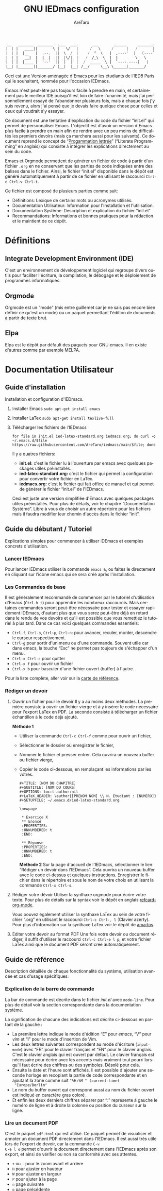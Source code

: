 #+title: GNU IEDmacs configuration
#+author: AreTaro
#+language: fr
#+options: ':t toc:nil num:t author:t
#+startup: content indent
#+macro: latest-export-date (eval (format-time-string "%F %T %z"))
#+macro: word-count (eval (count-words (point-min) (point-max)))


#+begin_src emacs-lisp
 __   _______  _______  .___  ___.      ___       ______     _______.
|  | |   ____||       \ |   \/   |     /   \     /      |   /       |
|  | |  |__   |  .--.  ||  \  /  |    /  ^  \   |  ,----'  |   (----`
|  | |   __|  |  |  |  ||  |\/|  |   /  /_\  \  |  |        \   \    
|  | |  |____ |  '--'  ||  |  |  |  /  _____  \ |  `----.----)   |   
|__| |_______||_______/ |__|  |__| /__/     \__\ \______|_______/    
                                                                     
#+end_src

Ceci est une Version aménagée d'Emacs pour les étudiants de l'IED8 Paris
qui le souhaitent, nommée pour l'occasion IEDmacs.

Emacs n'est peut-être pas toujours facile à prendre
en main, et certainement pas le meilleur IDE puisqu'il est loin de faire
l'unanimité, mais j'ai personnellement essayé de l'abandonner
plusieurs fois, mais à chaque fois j'y suis revenu, alors j'ai pensé
que je devais faire quelque chose pour celles et ceux qui voudrait s'y
essayer.

Ce document est une tentative d'explication du code du fichier
"init.el" qui permet de personnaliser Emacs. L'objectif est d'avoir un
version d'Emacs plus facile à prendre en main afin de rendre avec un
peu moins de difficultés les premiers devoirs (mais ça marchera aussi
pour les suivants). Ce document reprend le concept de "[[https://fr.wikipedia.org/wiki/Programmation_lettr%C3%A9e][Progammation
lettrée]]" ("Literate Programming" en anglais) qui consiste à intégrer
les explications directement au sein du code.

Emacs et Orgmode permettent de générer un fichier de code à partir
d'un fichier ~.org~ en ne conservant que les parties de code indiquées
entre des balises dans le fichier. Ainsi, le fichier "init.el"
disponible dans le dépôt est généré automatiquement à partir de ce fichier
en utilisant le raccourci ~Ctrl-c Ctrl-v Ctrl-t~.

Ce fichier est composé de plusieurs parties comme suit:
- Définitions: Lexique de certains mots ou acronymes utilisés.
- Documentation Utilisateur: Information pour l'installation et
  l'utilisation.
- Documentation Système: Description et explication du fichier
  "init.el"
- Recommandations: Informations et bonnes pratiques pour la rédaction
  et le maintient de ce dépôt.
  
* Définitions
** Integrate Development Environment (IDE)
C'est un environnement de développement logiciel qui regroupe divers
outils pour faciliter l'écriture, la compilation, le débogage et le
déploiement de programmes informatiques.
** Orgmode

Orgmode est un "mode" (mis entre guillemet car je ne sais pas encore
bien définir ce qu'est un mode) ou un paquet permettant l'édition de
documents à partir de texte brut.

** Elpa

Elpa est le dépôt par défault des paquets pour GNU emacs. Il en existe
d'autres comme par exemple MELPA.

* Documentation Utilisateur
** Guide d'installation
Installation et configuration d'IEDmacs.
1. Installer Emacs
    ~sudo apt-get install emacs~
2. Installer LaTex
    ~sudo apt-get install texlive-full~
3. Télécharger les fichiers de l'IEDmacs
   #+begin_src shell
   for file in init.el ied-latex-standard.org iedmacs.org; do curl -o ~/.emacs.d/$file https://raw.githubusercontent.com/AreTaro/iedmacs/main/$file; done
   #+end_src

   Il y a quatres fichiers:
   - *init.el:* c'est le fichier lu à l'ouverture par emacs avec
     quelques packages utiles préinstallés.
   - *ied-latex-standard.org:* c'est le fichier qui permet la
     configuration pour convertir votre fichier en LaTex.
   - *iedmacs.org:* c'est le fichier qui fait office de manuel et qui
     permet de générer le fichier "init.el" de l'IEDmacs.
     
   Ceci est juste une version simplifiée d'Emacs avec quelques
   packages utiles préinstallés. Pour plus de détails, voir le
   chapitre "Documentation Système". Libre à vous de choisir un autre
   répertoire pour les fichiers mais il faudra modifier leur chemin
   d'accès dans le fichier "init".
** Guide du débutant / Tutoriel
Explications simples pour commencer à utiliser IDEmacs et exemples
concrets d'utilisation.
*** Lancer IEDmacs
Pour lancer IEDmacs utiliser la commande ~emacs &~, ou faites le
directement en cliquant sur l'icône emacs qui se sera créé après
l'installation.
*** Les Commandes de base
Il est généralement recommandé de commencer par le tutoriel
d'utilisation d'Emacs (~Ctrl-h t~) pour apprendre les nombreux
raccourcis. Mais certaines commandes seront peut-être nécessaire pour
tester et essayer rapidement IDEmacs, d'autant plus que vous serez
peut-être déjà en retard dans le rendu de vos devoirs et qu'il est
possible que vous remettiez le tutoriel à plus tard. Dans ce cas voici
quelques commandes essentiels:
- ~Ctrl-f~, ~Ctrl-b~, ~Ctrl~p~, ~Ctrl~n~: pour avancer, reculer,
    monter, descendre le curseur respectivement.
- ~Ctrl-g~ pour sortir d'un menu ou d'une commande. Souvent utile car
  dans emacs, la touche "Esc" ne permet pas toujours de s'échapper
  d'un menu.
- ~Ctrl-x Ctrl-c~ pour quitter
- ~Ctrl-x f~ pour ouvrir un fichier
- ~Ctrl-x b~ pour basculer d'une fichier ouvert (buffer) à l'autre.
Pour la liste complète, aller voir sur la [[https://www.gnu.org/software/emacs/refcards/pdf/refcard.pdf][carte de référence]].
*** Rédiger un devoir
1. Ouvrir un fichier pour le devoir
   Il y a au moins deux méthodes. La première consiste à ouvrir un
   fichier vierge et à y insérer le code nécessaire pour l'export
   LaTex en PDF. La seconde consiste à télécharger un fichier
   échantillon à le code déjà ajouté.

   *Méthode 1*

   - Utiliser la commande ~Ctrl-x Ctrl-f~ comme pour ouvrir un fichier,

   - Sélectionner le dossier où enregistrer le fichier,

   - Nommer le fichier et presser entrer. Cela ouvrira un nouveau buffer ou fichier vierge,

   - Copier le code ci-dessous, en remplaçant les informations par
     les vôtres.

    #+BEGIN_SRC  
       #+TITLE: [NOM DU CHAPITRE]
       #+SUBTITLE: [NOM DU COURS]
       #+OPTIONS: toc:t author:nil
       #+LaTeX_HEADER: \author{[PRENOM NOM] \\ N. Etudiant : [NUMERO]}
       #+SETUPFILE: ~/.emacs.d/ied-latex-standard.org

       \newpage

        * Exercice X
        ** Enoncé
        :PROPERTIES:
        :UNNUMBERED: t
        :END:

        ** Réponse
        :PROPERTIES:
        :UNNUMBERED: t
        :END:
   #+END_SRC

      *Méthode 2*
      Sur la page d'accueil de l'IEDmacs, sélectionner le lien
     "Rédiger un devoir dans l'IEDmacs". Cela ouvrira un nouveau
     buffer avec le code ci-dessus et quelques
     instructions. Enregistrer le fichier dans le répertoire et sous
     le nom de votre choix en utilisant la commande ~Ctrl-x Ctrl-s~.

2. Rédiger votre dévoir
   Utiliser la synthaxe orgmode pour écrire votre texte. Pour plus de
   détails sur la syntax voir le dépôt en anglais [[https://github.com/fniessen/refcard-org-mode][refcard-org-mode]].

   Vous pouvez également utiliser la synthaxe LaTex au sein de votre
   fichier ".org" en utilisant le raccourci ~Ctrl-c Ctrl-, l~ (Clavier
   azerty). Pour plus d'information sur la synthaxe LaTex voir le
   dépôt de [[https://github.com/amartos/TexIEDP8][amartos]].

3. Editer votre devoir au format PDF
   Une fois votre devoir ou document rédiger, il suffit d'utiliser le
   raccourci ~Ctrl-c Ctrl-e l p~, et votre fichier LaTex ainsi que le
   document PDF seront crée automatiquement.
  
** Guide de référence
Description détaillée de chaque fonctionnalité du système,
utilisation avancée et cas d'usage spécifiques.
*** Explication de la barre de commande

La bar de commande est décrite dans le fichier /init.el/ avec
~mode-line~. Pour plus de détail voir la section correspondante dans
la documentation système.

La signification de chacune des
indications est décrite ci-dessous en partant de la gauche :
- La première lettre indique le mode d'édition "E" pour /emacs/, "V"
  pour /vim/ et "I" pour le mode d'insertion de Vim.
- Les deux lettres suivantes correspondent au mode d'écriture
  (~input-mode~) avec "FR" pour le clavier français et "EN" pour le
  clavier anglais. C'est le clavier anglais qui est ouvert par
  défaut. Le clavier français est nécessaire pour écrire avec les
  accents mais vraiment tout pourri lorsqu'il faut écrire des chiffres
  ou des symboles. Désolé pour cela.
- Ensuite la date et l'heure sont affichés. Il est possible d'ajouter
  une seconde horloge en recopiant la partie de code correspondante et
  en ajoutant la zone comme suit ~"%H:%M " (current-time)
  "Europe/Berlin"~
- Le nom du buffer ouvert qui correspond aussi au nom du
  fichier ouvert est indiqué en caractère gras coloré.
- Et enfin les deux derniers chiffres séparer par ":" représente à
  gauche le numéro de ligne et à droite la colonne ou position du
  curseur sur la ligne.

*** Lire un document PDF

C'est le paquet ~pdf-tool~ qui est utilisé. Ce paquet permet de
visualiser et annoter un document PDF directement dans l'IEDmacs. Il
est aussi très utile lors de l'export de devoir, car la commande ~C-v
C-e l o~ permet d'ouvrir le document directement dans l'IEDmacs après
son export, et ainsi de vérifier ou non sa conformité avec ses
attentes.

- ~+~ ou ~-~ pour le zoom avant et arrière
- ~H~ pour ajuster en hauteur
- ~W~ pour ajuster en largeur
- ~P~ pour ajuter à la page
- ~n~ page suivante
- ~p~ page précédente
- ~Ctrl-n~ pour descendre dans la page
- ~Ctrl-p~ pour monter dans la page
- ~o~ pour afficher la table de matière
- ~Alt-g g~ pour sauter à une page indiquée

Pour plus d'informations pour l'instant consulté le dépôt Github du
paquet en anglais : [[https://github.com/vedang/pdf-tools/tree/30b50544e55b8dbf683c2d932d5c33ac73323a16?tab=readme-ov-file#view-and-navigate-pdfs][git repository]].
  
*** Les Thèmes
Il existe beaucoup de thèmes et chacun choisit ou modifie généralement
le sien selon ses préférences. Pour l'IEDmacs c'est le thème crée par
"Prot" (voir "Les Oracles"). Il a été choisi pour son confort de
lecture, aussi bien en mode sombre et clair.

Voici quelques commandes utile pour le thème:
- ~Alt-x load-theme~ pour choisir un autre thème
- ~Alt-x modus-theme-select~ pour choisir un autre thème parmis le
  thème "modus" de Prot.
- ~Alt-x my-modus-themes-select~ pour passer du mode sombre au mode
  clair.

Pour plus de faciliter vous pouver créer des raccourcis vers ces
fonctions.

*** Faire une recherche

Pour faire une recherche, c'est le paquet "swiper" est utilisé :
- Utiliser la commande ~Ctrl-s~ ouvrir Swiper. Une fenêtre apparaîtra
  dans la barre de commande.
- Taper le mot recherché, puis naviguer dans la liste de choix avec
  la ~Ctrl-n~ pour descendre et ~Ctrl-p~ pour monter.
- Une prévisualisation de la recherche et de l'emplacement concerné
  sera visible dans le buffer.
- Appuyer sur Entrée pour selectionner. Cela fermera la fenêtre et
  déplacera le curseur à l'endroit choisi.

** Notes de version
   Informations sur les changements importants.
*** nom des versions
Voici les noms suggérés pour les prochaines versions. Il y a de quoi
voir venir, et encore de longues années devant pour l'IEDmacs.

1. Apollon Funky
2. Héra Cyber
3. Izanagi Groovy
4. Sarasvati Electro
5. Kuan Yin Techno
6. Dionysos Chic
7. Amaterasu Hyper
8. Vishnu Digital
9. Héphaïstos Psy
10. Benten Electro
11. Ares Techno
12. Inari Gigabyte
13. Parvati Turbo
14. Tsukuyomi Synthwave
15. Krishna Pixel
16. Athena Futuriste
17. Izanami Electro
18. Shiva Néon
19. Hestia Techno
20. Benzaiten Globo

**Apollon Funky**
- *0.0.0* Première version, Novembre 2024
- *0.3.0*: which-key menu rendu visible
- *0.4.0*: pdf-tools, barre de commande modifiée
   
** Carte de référence rapide
   Aide-mémoire des commandes et raccourcis clavier les plus utilisés.
** Gestion des paquets et extensions
* Documentation Système
** Principes du Système
Objectifs et philosophie de conceptions d'IDEmacs.
** Spécification / Conception
Lors de son démarrage, Emacs recherche d'abord un fichier nommé
"init.el" contenant du code Lisp qu'il exécute. Le fichier "init.el"
de l'IEDmacs est automatiquement généré par des blocs de code
spécifiques. Tout bloc de code commençant par une directive ~:tangle
"init.el"~ sera inclus dans le fichier "init.el" généré en utilisant la
commande ~Ctrl-c Ctrl-v Ctrl-t~.

Pour personnaliser votre configuration dans l'IEDmacs, vous pouvez
ajouter ou supprimer des blocs de code selon vos besoins. Vous pouvez
également activer ou désactiver des commandes en supprimant ou en
ajoutant les symboles ~;;~ devant la ou les commandes souhaitées.

*** Entête du fichier
Par convention les informations sur la version sont indiqués au début
du fichier "init.el". Ainsi lorsque plusieurs version sont utilisées,
il est possible de rapidement indentifier la version actuelle du
fichier "init.el" en utilisant la commande ~head 10
~/.emacs.d/init.el~.

#+begin_src emacs-lisp :tangle "init.el"
  ;; IDEmacs by Emacs, un IDE pour l'IED.
  ;; VERSION : Apollon Funky 0.4.0
  ;; LICENCE : GPLV3
#+end_src

*** Fenêtre d'accueil
Cette section concerne tout ce qui touche à l'aspect d'IEDmacs à
l'ouverture mais aussi tout au long de son utilisation.

   #+begin_src emacs-lisp :tangle "init.el"
     ;; Supprimer le message de démarrage
     (setq inhibit-startup-message t)

     ;; Supprimer le bar de menu
     (menu-bar-mode -1)

     ;; Supprimer la bar d'icon
     (tool-bar-mode -1)

     ;; Lancer le buffer de démarrage
     (add-hook 'emacs-startup-hook 'iedmacs-startup-buffer)

     ;; Supprimer le clignotement du curseur
     (blink-cursor-mode -1)

     ;; Supprimer la barre de défilement
     ;; Elle n'est ni bien pratique ni bien jolie
     (scroll-bar-mode -1)
#+end_src

*** Buffers personnalisés

**** Startup Buffer

#+begin_src emacs-lisp :tangle "init.el"
  (defun iedmacs-startup-buffer ()
    "Créez un buffer de démarrage pour IEDmacs avec un logo, une explication et des liens utiles."
    (let ((buffer (get-buffer-create "*IEDmacs*")))
      (with-current-buffer buffer
        (erase-buffer)

        (let* ((ascii-title '(
                              "  __   _______  _______  .___  ___.      ___       ______     _______. "
                              " |  | |   ____||       \\ |   \\/   |     /   \\     /      |   /       | "
                              " |  | |  |__   |  .--.  ||  \\  /  |    /  ^  \\   |  ,----'  |   (----` "
                              " |  | |   __|  |  |  |  ||  |\\/|  |   /  /_\\  \\  |  |        \\   \\     "
                              " |  | |  |____ |  '--'  ||  |  |  |  /  _____  \\ |  `----.----)   |    "
                              " |__| |_______||_______/ |__|  |__| /__/     \\__\\ \\______|_______/     "
                              ))
               (subtitle "Un IDE pour l'IED")
               (width (window-body-width))
               (padding-title (max 0 (/ (- width (length (car ascii-title))) 2)))
               (padding-subtitle (max 0 (/ (- width (length subtitle)) 2))))

          ;; Insérez un titre ASCII avec des marges.
          (dolist (line ascii-title)
            (insert (make-string padding-title ?\s)) ; add padding spaces
            (insert line "\n"))

          ;; Insérer un sous-titre avec des marges
          (insert "\n" (make-string padding-subtitle ?\s) subtitle "\n\n"))

        ;; Paragraphe - Raccourcis utiles
        (insert "Les commandes de bases:\n\n")

        ;; List des raccourcis
        (insert (propertize "Ctrl-f" 'face 'bold) ": avancer le curseur\n")
        (insert (propertize "Ctrl-b" 'face 'bold) ": reculer le curseur\n")
        (insert (propertize "Ctrl-p" 'face 'bold) ": monter le curseur\n")
        (insert (propertize "Ctrl-n" 'face 'bold) ": descendre le curseur\n")
        (insert (propertize "Ctrl-g" 'face 'bold) ": sors moi de cette m****!\n")
        (insert (propertize "Ctrl-x Ctrl-f" 'face 'bold) ": pour ouvrir ou créer un fichier\n")
        (insert (propertize "Ctrl-x b" 'face 'bold) ": pour basculer d'une fichier ouvert (buffer) à l'autre.\n")
        (insert (propertize "Ctrl-x Ctrl-c" 'face 'bold) ": pour quitter\n\n")

        ;; paragraphe
        (insert "Pour celles et ceux qui sont familiers avec les commandes VIM, activer les avec la commande : ")
        (insert (propertize "\"Alt-x evil-mode\"" 'face 'bold) ". Ensuite pour passer d'un mode de saisi à l'autre utiliser la commande ")
        (insert (propertize "Ctrl-z" 'face 'bold) ".\n\n")

        ;; Liens
        (insert "Liens utiles:\n")
        (insert-text-button "Rédiger un devoir avec l'IEDmacs"
                          'action (lambda (_) (modele-devoir-ied-buffer))
                          'follow-link t)
        (insert "\n")
        (insert-text-button "Le Wiki Paris 8 IED"
                            'action (lambda (_) (wiki-ied-buffer))
                            'follow-link t)
                            ;;'action (lambda (_) (browse-url "https://wiki.paris8-ied.net/"))
                            ;;'follow-link t)
        (insert "\n")
        (insert-text-button "Carte de références des raccourcis en français"
                            'action (lambda (_) (browse-url "https://www.gnu.org/software/emacs/refcards/pdf/refcard.pdf"))
                            'follow-link t)
        (insert "\n")
        (insert-text-button "Tutorial Emacs en français (ENS)"
                            'action (lambda (_) (eww "https://tuteurs.ens.fr/unix/editeurs/emacs.html"))
                            'follow-link t)
        (insert "\n\n")

        ;; Mot de la fin
        (insert "Pour plus d'information sur l'utilisation et la configuration de l'IEDmacs, vous pouvez vous référer au fichier: ")
        (insert-text-button "iedmacs.org\n"
                    'action (lambda (_) (find-file "~/.emacs.d/iedmacs.org"))
                    'follow-link t) 

        ;; Configurer le buffer en mode read-only
        (setq buffer-read-only t))
      ;; Afficher le buffer 
      (switch-to-buffer buffer)))

#+end_src

Quelque chose de plutôt sympa qu'il est possible de rajouter à la page
d'accueil, c'est la liste des derniers fichiers ouverts à
l'ouverture. Ceci permet de retrouver rapidement les fichiers sur
lequel on travaillait.

Pour ce faire il suffit d'insérer le code suivant à peu près où vous
voulez, mais à titre d'exemple, disons juste avant la ligne
";;Configurer le buffer en mode read-only" dans le bloc ci-dessus.

#+begin_src 
;; Section des fichiers récents avec des liens cliquables
(insert "\n" (propertize "Fichiers récents" 'face 'bold) "\n\n")
(require 'recentf)
(recentf-mode 1)
(let ((recent-files (cl-subseq recentf-list 0 (min 5 (length recentf-list))))) ;; 5 derniers fichiers
    (dolist (file recent-files)
    ;; Création d'une fermeture (closure) pour capturer correctement 'file'
    (insert-button (file-name-nondirectory file) ;; Affiche le nom du fichier
                    'action `(lambda (_)
                                (find-file ,file)) ;; Capture la valeur avec ',file
                    'follow-link t
                    'help-echo (concat "Ouvrir : " file)) ;; Info-bulle
    ;; Afficher le chemin complet abrégé en gris clair
    (insert "    " (propertize (abbreviate-file-name file) 'face 'shadow) "\n")))
#+end_src

La fonction est aussi accessible en utilsant la commande ~Alt-x
recentf-open-files~.

**** Modèle de devoir

#+begin_src emacs-lisp :tangle "init.el"
  (defun modele-devoir-ied-buffer ()
  "Creation d'un nouveau buffer avec un modèle pour les devoirs."
  (let ((buffer (get-buffer-create "*Devoir*")))
    (with-current-buffer buffer
      (erase-buffer)
      (org-mode)  ;; Basculer en Orgmode
      ;; Insérer le contenu du modèle
      (insert "#+TITLE: [NOM DU CHAPITRE]\n")
      (insert "#+SUBTITLE: [NOM DU COURS]\n")
      (insert "#+OPTIONS: toc:t author:nil\n")
      (insert "#+LaTeX_HEADER: \\author{[PRENOM NOM] \\\\ N. Etudiant : [NUMERO]}\n")
      (insert "#+SETUPFILE: ~/.emacs.d/ied-latex-standard.org\n\n")
      (insert "\\newpage\n\n")
      (insert "* Exercice X\n")
      (insert "** Enoncé\n")
      (insert " :PROPERTIES:\n")
      (insert " :UNNUMBERED: t\n")
      (insert " :END:\n\n")
      (insert "** Réponse\n")
      (insert " :PROPERTIES:\n")
      (insert " :UNNUMBERED: t\n")
      (insert " :END:\n\n")
      (insert " Instructions:\n")
      (insert " 1. Remplacer les blocks indiqués par [] par vos informations\n")
      (insert " 2. Rédiger votre devoir en utilisant la synthaxe Orgmode\n")
      (insert " 3. Enregister votre devoir avec la commande " (propertize "Ctrl-x Ctrl-s" 'face 'bold)".\n")
      (insert " 4. Une fois terminé, utilisez la commande " (propertize "Ctrl-c Ctrl-e l p" 'face 'bold)" pour convertir\n")
      (insert "    votre fichier en LaTex puis pour créer le pdf correspondant.\n")
      ;; Basculer vers le nouveau modèle
      (switch-to-buffer buffer))))
#+end_src

**** Wiki IED 8
Le wiki est ouvert avec eww, et cela ne permet pas d'afficher les
différents menus qui sont sur le côté gauche de la page html. Ainsi un
buffer est crééer afin de reprendre les liens vers les principaux
chapitres.

#+begin_src emacs-lisp :tangle "init.el"
  (defun wiki-ied-buffer ()
  "Creation d'un nouveau buffer qui affiche les liens vers les chapitres du Wiki"
  (let ((buffer (get-buffer-create "*WikiIED8*")))
    (with-current-buffer buffer
      (erase-buffer)
      ;; Insérer le contenu du modèle
      (insert (propertize "Sommaire du Wiki\n\n" 'face 'bold))
      (insert "Cliquer sur le lien pour ouvrir la page dans eww (Emacs Web Browser)\n\n")

      ;; Paragraphe - Raccourcis utiles eww
      (insert "Les commandes utiles pour naviguer avec eww:\n\n")

      ;; List des raccourcis
      (insert (propertize "r" 'face 'bold) ": page eww précédente\n")
      (insert (propertize "l" 'face 'bold) ": page eww suivante \n")
      (insert (propertize "H" 'face 'bold) ": historique des pages eww\n\n")

      ;; Paragraphe - Raccourcis utiles emacs
      (insert "Petit rappel des commandes Emacs:\n\n")
      (insert (propertize "Ctrl-f" 'face 'bold) ": avancer le curseur\n")
      (insert (propertize "Ctrl-b" 'face 'bold) ": reculer le curseur\n")
      (insert (propertize "Ctrl-p" 'face 'bold) ": monter le curseur\n")
      (insert (propertize "Ctrl-n" 'face 'bold) ": descendre le curseur\n")
      (insert (propertize "Ctrl-g" 'face 'bold) ": sors moi de cette m****!\n")
      (insert (propertize "Ctrl-x b" 'face 'bold) ": pour basculer d'une fichier ouvert (buffer) à l'autre.\n\n")

      ;; Sommaire
      (insert (propertize "Général" 'face 'bold) "\n\n")
      (insert-text-button "Trucs cools"
                          'action (lambda (_) (eww "https://wiki.paris8-ied.net/fr/general/cool"))
                          'follow-link t)
      (insert "\n")
      (insert-text-button "Installation sur ce serveur Wiki"
                          'action (lambda (_) (eww "https://wiki.paris8-ied.net/fr/general/installation"))
                          'follow-link t)
      (insert "\n\n")
      (insert (propertize "Informations" 'face 'bold) "\n\n")
      (insert-text-button "Licence 1"
                          'action (lambda (_) (eww "https://wiki.paris8-ied.net/fr/L1"))
                          'follow-link t)
      (insert "\n")
      (insert-text-button "Licence 2"
                          'action (lambda (_) (eww "https://wiki.paris8-ied.net/fr/L2"))
                          'follow-link t)
      (insert "\n")
      (insert-text-button "Licence 3"
                          'action (lambda (_) (eww "https://wiki.paris8-ied.net/fr/L3"))
                          'follow-link t)


        ;; Configurer le buffer en mode read-only
        (setq buffer-read-only t))
    
      ;; Basculer vers le nouveau modèle
      (switch-to-buffer buffer)))
#+end_src

*** Barre de commande

Le bloc ci-dessous permet de controler l'apparance de la barre de
commande en bas de la fenêtre.

#+begin_src emacs-lisp :tangle "init.el"
  (display-time-mode 1)
  (setq display-time-day-and-date t)
  (setq column-number-mode t)
  (setq column-line-mode t)

  (setq-default mode-line-format
                (list
                 '(:eval (propertize
                          (if (and (boundp 'evil-state)
                                (eq evil-state 'normal) )
                            " V " ;; VIM
                            (if (and (boundp 'evil-state)
                                    (eq evil-state 'insert) )
                            " I " ;; Insert
                            " E ") ) ;; Emacs
                        'face 'cursor) )
                 '(:eval (if current-input-method
                            (propertize "FR" 'face 'italic)
                          (propertize "EN" 'face 'italic) ) )
                 '(:eval
                     (propertize
                     (format-time-string
                     "  %-d/%-m %H:%M " (current-time) )
                     'face 'shadow) ) 
                 ;;'default-directory
                 '(:eval (propertize (format-mode-line
                                     mode-line-buffer-identification)
                                     'face 'success) )
                 '(:eval (propertize " %l:%c " 'face 'shadow))
                 ) ) 


#+end_src

Il est possible de rajouter bien d'autre option, dont l'indiquation de
la branche du dépôt git. Pour cela ajouter le code suivant à l'endroit
voulu :

#+begin_src emacs-lisp
'(:eval (propertize (replace-regexp-in-string
                    "^ Git:" "" vc-mode )
                    'face 'warning) )
#+end_src

La fonction `mode-line-window-selected-p` permet d'indiquer quel
buffer est actif lorsqu'il y a plusieurs fenêtres ouvertes.

#+begin_src emacs-lisp :tangle "init.el"
  ;; Define a function to only active setting when buffer is active
  (defun mode-line-window-selected-p ()
      (let ((window (selected-window)))
      (or (eq window (old-selected-window))
          (and (minibuffer-window-active-p (minibuffer-window))
                  (with-selected-window (minibuffer-window)
                  (eq window (minibuffer-selected-window)))))))
#+end_src

*** Les packages

Code utilisé précédemment jusqu'au <2024-12-17 Tue>.

#+begin_src emacs-lisp 
  ;; Install MELPA package
  (require 'package)
  (setq package-enable-at-startup nil)
  (add-to-list 'package-archives
               '("melpa" . "https://melpa.org/packages/"))
  (package-initialize)
  (package-refresh-contents)

  ;; PACKAGE NAME: Use-package
  ;; PURPOSE: to easily install package
  (unless (package-installed-p 'use-package)
    (package-refresh-contents)
    (package-install 'use-package))
#+end_src

Remplacé le <2024-12-17 Tue> le code d'Andres Gasson ([[https://github.com/frap/emacs-literate][GitHub]]). Cela
améliore indiscutablement la vitesse de chargement d'Emacs à
l'ouverture.

#+begin_src emacs-lisp :tangle "init.el"
(eval-and-compile
  (setq load-prefer-newer t
        package-user-dir "~/.emacs.d/elpa"
        package--init-file-ensured t
        package-enable-at-startup nil)

  (unless (file-directory-p package-user-dir)
    (make-directory package-user-dir t)))

(eval-and-compile
  (setq load-path (append load-path (directory-files package-user-dir t "^[^.]" t))))

;;(setq use-package-always-defer t
;;      use-package-verbose t)

(eval-when-compile
  (require 'package)

  (unless (assoc-default "melpa" package-archives)
    (add-to-list 'package-archives '("melpa" . "http://melpa.org/packages/") t))
  (unless (assoc-default "org" package-archives)
    (add-to-list 'package-archives '("org" . "http://orgmode.org/elpa/") t))

  (package-initialize)
  (unless (package-installed-p 'use-package)
    (package-refresh-contents)
    (package-install 'use-package))
  (unless (package-installed-p 'bind-key)
    (package-refresh-contents)
    (package-install 'bind-key))
  (require 'use-package)
  (require 'bind-key)
  (setq use-package-always-ensure t))
#+end_src

*** try - essayer un package sans l'installer

Le package ~try~ permet d'essayer un package sans l'installer. Pour
plus de détail voir le [[https://github.com/larstvei/Try][dépôt GitHub]]. Le package sera enregistré dans
un fichier temporaire.

#+begin_src emacs-lisp :tangle "init.el"
  ;; PACKAGE NAME: try
  ;; PURPOSE: to try package without install them
  (use-package try
    :ensure t)
#+end_src

*** which-key - menu du choix des touches

Which-key permet de visualiser les raccourcis possibles d'une commande
en cours. Ce paquet sera inclue dans la version 30 de emacs.

#+begin_src emacs-lisp :tangle "init.el"
  ;; PACKAGE NAME: whick-key
  ;; PURPOSE: to help to find next key, using a
  ;; menu at the bottom of the window
  (use-package which-key
    :ensure t
    :config (which-key-mode))
#+end_src

*** Le thème
Il existe beaucoup de thèmes et chacun choisit ou modifie le sien
selon ses préférences. Pour l'IEDmacs c'est le thème crée par "Prot"
(voir "Les Oracles"). Il a été choisi pour son confort.

#+begin_src emacs-lisp :tangle "init.el"
  ;; PACKAGE NAME: modus-themes
  ;; PURPOSE: theme by Protesilaos Stavrou
  (use-package modus-themes
    :defer t
    :ensure t)

  ;; Ligth theme
  (load-theme 'modus-operandi-deuteranopia :no-confirm)

  (defun my-modus-themes-toggle ()
    "Toggle between `modus-operandi' and `modus-vivendi' themes.
  This uses `enable-theme' instead of the standard method of
  `load-theme'.  The technicalities are covered in the Modus themes
  manual."
    (interactive)
    (pcase (modus-themes--current-theme)
      ('modus-operandi-deuteranopia (progn (enable-theme 'modus-vivendi-tinted)
                              (disable-theme 'modus-operandi-deuteranopia)))
      ('modus-vivendi-tinted (progn (enable-theme 'modus-operandi-deuteranopia)
                              (disable-theme 'modus-vivendi-tinted)))
      (_ (error "No Modus theme is loaded; evaluate `modus-themes-load-themes' first"))))
#+end_src

*** Ace window

#+begin_src emacs-lisp :tangle "init.el"
  ;; PACKAGE NAME: ace-window
  ;; PURPOSE: select a window more easily
  (global-set-key (kbd "M-o") 'ace-window)
#+end_src

*** Swiper - Prévisualisation de la recherche

Swiper facilite la recherche dans un document. Swiper utilise deux
packages appelés ~Ivy~ et ~Counsel~ qui permettent une saisie
"générique", c'est-à-dire que quelques lettres permettent de trouver
l'équivalent dans le texte ou un liste de fichier.

Pour plus d'information, consulter le dépôt [[https://github.com/abo-abo/swiper/tree/8133016ab1b37da233e6daaab471e40abf0f7ba9][GitHub]].

#+begin_src emacs-lisp :tangle "init.el"
  ;; PACKAGE NAME: swiper
  ;; PURPOSE: facilitate search in a document
  (use-package counsel
    :ensure t
    )

  (use-package swiper
    :ensure t
    :config
    (progn
      (ivy-mode)
      (setq ivy-use-virtual-buffers t)
      (setq enable-recursive-minibuffers t)
      ;; enable this if you want `swiper' to use it
      ;; (setq search-default-mode #'char-fold-to-regexp)
      (global-set-key "\C-s" 'swiper)
      (global-set-key (kbd "C-c C-r") 'ivy-resume)
      (global-set-key (kbd "<f6>") 'ivy-resume)
      (global-set-key (kbd "M-x") 'counsel-M-x)
      (global-set-key (kbd "C-x C-f") 'counsel-find-file)
      (global-set-key (kbd "<f1> f") 'counsel-describe-function)
      (global-set-key (kbd "<f1> v") 'counsel-describe-variable)
      (global-set-key (kbd "<f1> o") 'counsel-describe-symbol)
      (global-set-key (kbd "<f1> l") 'counsel-find-library)
      (global-set-key (kbd "<f2> i") 'counsel-info-lookup-symbol)
      (global-set-key (kbd "<f2> u") 'counsel-unicode-char)
      (global-set-key (kbd "C-c g") 'counsel-git)
      (global-set-key (kbd "C-c j") 'counsel-git-grep)
      (global-set-key (kbd "C-c k") 'counsel-ag)
      (global-set-key (kbd "C-x l") 'counsel-locate)
      (global-set-key (kbd "C-S-o") 'counsel-rhythmbox)
      (define-key minibuffer-local-map (kbd "C-r") 'counsel-minibuffer-history)
      ))
#+end_src

*** Evil Mode

#+begin_src emacs-lisp :tangle "init.el"
  ;; ====== EVIL MODE SETTINGS ========
  ;; PACKAGE: evil
  ;; PURPOSE: using Vim shortcuts in emacs 
  (use-package evil
    :ensure t
    :init(setq evil-want-C-i-jump nil))

  (setq evil-default-state 'normal)
  (require 'evil)
  (evil-mode 0)

  ;; Biding keys
  ;; to change evil to emacs C-z
  (evil-set-leader 'normal (kbd "SPC"))
  (evil-define-key 'normal 'global (kbd "<leader>bs") 'save-buffer)
  (evil-define-key 'normal 'global (kbd "<leader>bb") 'switch-to-buffer)
  (evil-define-key 'normal 'global (kbd "<leader>ff") 'find-file)
  (evil-define-key 'normal 'global (kbd "<leader>ts") 'modus-themes-select) 
  (evil-define-key 'normal 'global (kbd "<leader>tt") 'my-modus-themes-toggle) 
  (evil-define-key 'normal 'global (kbd "<leader>1") 'delete-other-windows) 
  (evil-define-key 'normal 'global (kbd "<leader>ws") 'ace-select-window) 
  (evil-define-key 'normal 'global (kbd "<leader>wd") 'ace-delete-window) 
  (evil-define-key 'normal 'global (kbd "<leader>w1") 'ace-delete-other-windows) 
  (evil-define-key 'normal 'global (kbd "<leader>bk") 'save-buffers-kill-terminal)
  (evil-define-key 'normal 'global (kbd "<leader>w-") 'split-window-below) 
  (evil-define-key 'normal 'global (kbd "<leader>w/") 'split-window-right) 
  (evil-define-key 'normal 'global (kbd "<leader>bn") 'next-buffer) 
  (evil-define-key 'normal 'global (kbd "<leader>bp") 'previous-buffer)
  (evil-define-key 'normal 'global (kbd "<leader>fc") 'counsel-find-file)
  (evil-define-key 'normal 'global (kbd "<leader>bl") 'list-buffers)
  (evil-define-key 'normal 'global (kbd "<leader>tl") 'load-themes)
  (evil-define-key 'normal 'global (kbd "<leader>ss") 'swiper)
  (evil-define-key 'normal 'global (kbd "<leader>l") 'org-insert-link)
#+end_src

*** pdf-tools
Paquet permettant de visualiser et modifier les fichiers PDF. Utiliser
également lors de l'export avec la commande ~C-v C-e l o~ dont le "o"
final signifie "open", et qui ouvre le PDF fraîchement créé. Pour plus
d'information sur son utilisation voir le manuel utilisateur.

#+begin_src emacs-lisp :tangle "init.el"
  (use-package pdf-tools
    :ensure t
    :config
    (pdf-tools-install) )
#+end_src

*** ido

#+begin_src emacs-lisp :tangle "init.el"
  ;; ido to easy find the names of files, docs, when searching
  ;;(setq indo-enable-flex-matching t) ;; unavailable
  (setq ido-everywhere t)
  (ido-mode 1)
#+end_src

*** alias

#+begin_src emacs-lisp :tangle "init.el"
  ;; better visualization of buffer-list
  (defalias 'list-buffers 'ibuffer)
  ;;(defalias 'list-buffers 'ibuffer-other-window)

  ;; to set up the directory file, when opening new file
  (setq default-directory "~/")

  ;; to display line number
  ;; (global-display-line-numbers-mode)
#+end_src

*** gptel

Ajouter des LLM comme Chatgpt ou Gemini à Emacs à quelque chose d'un
peu obscène, dans le sens où la philosophie d'Emacs est d'être 100%
libre, et que ces modèles et les sociétés qui les exploitent sont à
l'opposé de cette philosophie, je pense, même si au moins l'une
d'entre elle en tous les cas, se repose largement sur les logiciels
libres pour son développement, mais en profite pour collecter et
utiliser massivement nos données, ce pour lequel Richard Stallman,
l'un des créateurs d'Emacs se bat avec ferveur depuis de nombreuses
années.

Pour ce donner un brin de bonne conscience et d'éthique bien que
personne ne soit vraiment dupe, l'activation de ce paquet ne sera donc
pas automatique, et vous devrez l'activer vous même en toute
connaissance de cause, concernant la collecte et l'utilisation de vos
données, ainsi que de l'empreinte carbone désastreuse de ces modèles.

#+begin_src emacs-lisp
 #+begin_src emacs-lisp :tangle "~/.emacs.d/init.el"
  (use-package gptel
    :ensure t
    :config
    (load "/home/aretaro/.emacs.d/idemacs-modules/idemacs-gptel.el") )

  ;; required to display gptel-menu
  (setq package-install-upgrade-built-in t)
  (progn (unload-feature 'seq t) (require 'seq))
#+end_src


Pour le bloc suivant il est recommander de créer un module particulier
pour vos clés API, afin d'éviter de les partager si vous souhaitez
mettre votre fichier ~init.el~ sur GitHub par exemple.

Pour enchevêtrer le bloc ci-dessous, utilser un lien du type :
~:tangle "~/.emacs.d/iedmacs-modules/iedmacs-gptel.el" :mkdirp yes~ à
placer après ~#+begin_src emacs-lisp~ sur la même ligne.

#+begin_src emacs-lisp 
(setq gptel-api-key "<API_KEY>")
(gptel-make-gemini "Gemini" :key "<API_KEY>" :stream t)
#+end_src

Pour plus d'information, voir le dépôt [[https://github.com/karthink/gptel?tab=readme-ov-file#usage][GitHub]].

*** Org-mode

#+begin_src emacs-lisp :tangle "init.el"
  ;; Org mode stuff
  (use-package org-bullets
    :defer t
    :ensure t
    :config
    (add-hook 'org-mode-hook 'org-bullets-mode))

  ;; for converting org to pdf
  ;; defined org-plain-latex used in latex-standard.org
  (with-eval-after-load 'ox-latex
    (add-to-list 'org-latex-classes
                 '("org-plain-latex"
                   "\\documentclass{article}
             [NO-DEFAULT-PACKAGES]
             [PACKAGES]
             [EXTRA]"
                   ("\\section{%s}" . "\\section*{%s}")
                   ("\\subsection{%s}" . "\\subsection*{%s}")
                   ("\\subsubsection{%s}" . "\\subsubsection*{%s}")
                   ("\\paragraph{%s}" . "\\paragraph*{%s}")
                   ("\\subparagraph{%s}" . "\\subparagraph*{%s}"))))
#+end_src

** A faire

* Recommandations
* Sources
